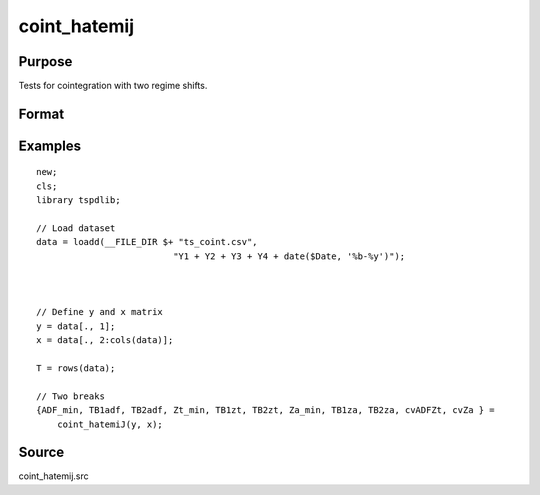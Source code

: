
coint_hatemij
==============================================

Purpose
----------------

Tests for cointegration with two regime shifts.

Format
----------------
.. function:: { ADF_min, TB1adf, TB2adf, Zt_min, TB1zt, TB2zt, Za_min, TB1za, TB2za, cvADFZt, cvZa } = coint_hatemiJ(y, x[, model, bwl, ic, pmax, varm, trimm])
    :noindexentry:

    :param y: Dependent variable.
    :type y: Nx1 matrix

    :param x: Independent variable.
    :type x: NxK matrix

    :param model: Optional, model to be implemented. Default = 3.

          =========== ====================
          3           C/S (regime shift)
          =========== ====================

    :type model: Scalar

    :param bwl: Optional, bandwidth length for long-run variance computation. Default = round(4 * (T/100)^(2/9)).
    :type bwl:  Scalar

    :param ic: Optional, the information criterion used for choosing lags. Default = 3.

         =========== =====================
         1           Akaike.
         2           Schwarz.
         3           t-stat significance
         =========== ====================

    :type ic: Scalar

    :param pmax: Optional, maximum number of lags for :math:`\delta y` in ADF test. Default = 8.
    :type pmax: Scalar

    :param varm: Optional, long-run consistent variance estimation method. Default = 1.

             =========== ==============
             1           iid.
             2           Bartlett.
             3           Quadratic Spectral (QS).
             4           SPC with Bartlett (Sul, Phillips & Choi, 2005)
             5           SPC with QS
             6           Kurozumi with Bartlett
             7           Kurozumi with QS
             =========== ==============

    :type varm: Scalar

    :param trimm: Optional, trimming rate. Default = 0.10.
    :type trimm: Scalar

    :return ADFmin: ADF test statistic
    :rtype ADFmin: Scalar

    :return TB1adf: First break point using ADF statistic.
    :rtype TB1adf: Scalar

    :return TB2adf: Second break point using ADF statistic.
    :rtype TB2adf: Scalar

    :return Ztmin: Zt test statistic
    :rtype Ztmin: Scalar

    :return TB1zt: Break point using Zt statistic.
    :rtype TB1zt: Scalar

    :return TB2zt: Break point using Zt statistic.
    :rtype TB2zt: Scalar

    :return Zamin: Za test statistic
    :rtype Zamin: Scalar

    :return TB1za: First break point for using Za statistic.
    :rtype TB1za: Scalar

    :return TB2adf: Second break point using Za statistic.
    :rtype TB2adf: Scalar

    :return cvADFZt: 1%, 5%, 10% critical values for ADF and Zt test statistics.
    :rtype cvADFZt: Scalar

    :return cvZa:  1%, 5%, 10% critical values for Za test statistics.
    :rtype cvZa: Scalar


Examples
--------

::

  new;
  cls;
  library tspdlib;

  // Load dataset
  data = loadd(__FILE_DIR $+ "ts_coint.csv",
                            "Y1 + Y2 + Y3 + Y4 + date($Date, '%b-%y')");



  // Define y and x matrix
  y = data[., 1];
  x = data[., 2:cols(data)];

  T = rows(data);

  // Two breaks
  {ADF_min, TB1adf, TB2adf, Zt_min, TB1zt, TB2zt, Za_min, TB1za, TB2za, cvADFZt, cvZa } =
      coint_hatemiJ(y, x);


Source
------

coint_hatemij.src

.. seealso::

